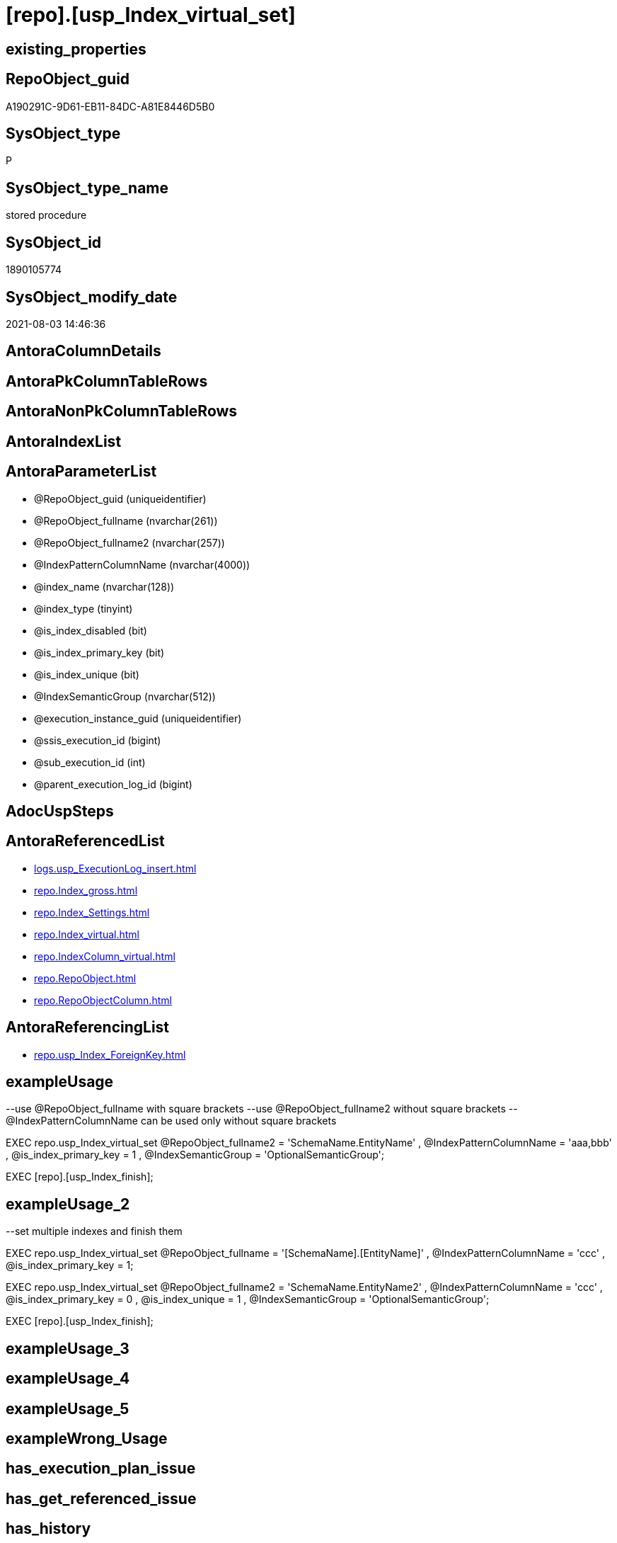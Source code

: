 = [repo].[usp_Index_virtual_set]

== existing_properties

// tag::existing_properties[]
:ExistsProperty--antorareferencedlist:
:ExistsProperty--antorareferencinglist:
:ExistsProperty--exampleusage:
:ExistsProperty--exampleusage_2:
:ExistsProperty--ms_description:
:ExistsProperty--referencedobjectlist:
:ExistsProperty--sql_modules_definition:
:ExistsProperty--AntoraParameterList:
// end::existing_properties[]

== RepoObject_guid

// tag::RepoObject_guid[]
A190291C-9D61-EB11-84DC-A81E8446D5B0
// end::RepoObject_guid[]

== SysObject_type

// tag::SysObject_type[]
P 
// end::SysObject_type[]

== SysObject_type_name

// tag::SysObject_type_name[]
stored procedure
// end::SysObject_type_name[]

== SysObject_id

// tag::SysObject_id[]
1890105774
// end::SysObject_id[]

== SysObject_modify_date

// tag::SysObject_modify_date[]
2021-08-03 14:46:36
// end::SysObject_modify_date[]

== AntoraColumnDetails

// tag::AntoraColumnDetails[]

// end::AntoraColumnDetails[]

== AntoraPkColumnTableRows

// tag::AntoraPkColumnTableRows[]

// end::AntoraPkColumnTableRows[]

== AntoraNonPkColumnTableRows

// tag::AntoraNonPkColumnTableRows[]

// end::AntoraNonPkColumnTableRows[]

== AntoraIndexList

// tag::AntoraIndexList[]

// end::AntoraIndexList[]

== AntoraParameterList

// tag::AntoraParameterList[]
* @RepoObject_guid (uniqueidentifier)
* @RepoObject_fullname (nvarchar(261))
* @RepoObject_fullname2 (nvarchar(257))
* @IndexPatternColumnName (nvarchar(4000))
* @index_name (nvarchar(128))
* @index_type (tinyint)
* @is_index_disabled (bit)
* @is_index_primary_key (bit)
* @is_index_unique (bit)
* @IndexSemanticGroup (nvarchar(512))
* @execution_instance_guid (uniqueidentifier)
* @ssis_execution_id (bigint)
* @sub_execution_id (int)
* @parent_execution_log_id (bigint)
// end::AntoraParameterList[]

== AdocUspSteps

// tag::adocuspsteps[]

// end::adocuspsteps[]


== AntoraReferencedList

// tag::antorareferencedlist[]
* xref:logs.usp_ExecutionLog_insert.adoc[]
* xref:repo.Index_gross.adoc[]
* xref:repo.Index_Settings.adoc[]
* xref:repo.Index_virtual.adoc[]
* xref:repo.IndexColumn_virtual.adoc[]
* xref:repo.RepoObject.adoc[]
* xref:repo.RepoObjectColumn.adoc[]
// end::antorareferencedlist[]


== AntoraReferencingList

// tag::antorareferencinglist[]
* xref:repo.usp_Index_ForeignKey.adoc[]
// end::antorareferencinglist[]


== exampleUsage

// tag::exampleusage[]

--use @RepoObject_fullname with square brackets
--use @RepoObject_fullname2 without square brackets
--@IndexPatternColumnName can be used only without square brackets

EXEC repo.usp_Index_virtual_set
    @RepoObject_fullname2 = 'SchemaName.EntityName'
  , @IndexPatternColumnName = 'aaa,bbb'
  , @is_index_primary_key = 1
  , @IndexSemanticGroup = 'OptionalSemanticGroup';

EXEC [repo].[usp_Index_finish];
// end::exampleusage[]


== exampleUsage_2

// tag::exampleusage_2[]

--set multiple indexes and finish them

EXEC repo.usp_Index_virtual_set
    @RepoObject_fullname = '[SchemaName].[EntityName]'
  , @IndexPatternColumnName = 'ccc'
  , @is_index_primary_key = 1;

EXEC repo.usp_Index_virtual_set
    @RepoObject_fullname2 = 'SchemaName.EntityName2'
  , @IndexPatternColumnName = 'ccc'
  , @is_index_primary_key = 0
  , @is_index_unique = 1
  , @IndexSemanticGroup = 'OptionalSemanticGroup';


EXEC [repo].[usp_Index_finish];
// end::exampleusage_2[]


== exampleUsage_3

// tag::exampleusage_3[]

// end::exampleusage_3[]


== exampleUsage_4

// tag::exampleusage_4[]

// end::exampleusage_4[]


== exampleUsage_5

// tag::exampleusage_5[]

// end::exampleusage_5[]


== exampleWrong_Usage

// tag::examplewrong_usage[]

// end::examplewrong_usage[]


== has_execution_plan_issue

// tag::has_execution_plan_issue[]

// end::has_execution_plan_issue[]


== has_get_referenced_issue

// tag::has_get_referenced_issue[]

// end::has_get_referenced_issue[]


== has_history

// tag::has_history[]

// end::has_history[]


== has_history_columns

// tag::has_history_columns[]

// end::has_history_columns[]


== is_persistence

// tag::is_persistence[]

// end::is_persistence[]


== is_persistence_check_duplicate_per_pk

// tag::is_persistence_check_duplicate_per_pk[]

// end::is_persistence_check_duplicate_per_pk[]


== is_persistence_check_for_empty_source

// tag::is_persistence_check_for_empty_source[]

// end::is_persistence_check_for_empty_source[]


== is_persistence_delete_changed

// tag::is_persistence_delete_changed[]

// end::is_persistence_delete_changed[]


== is_persistence_delete_missing

// tag::is_persistence_delete_missing[]

// end::is_persistence_delete_missing[]


== is_persistence_insert

// tag::is_persistence_insert[]

// end::is_persistence_insert[]


== is_persistence_truncate

// tag::is_persistence_truncate[]

// end::is_persistence_truncate[]


== is_persistence_update_changed

// tag::is_persistence_update_changed[]

// end::is_persistence_update_changed[]


== is_repo_managed

// tag::is_repo_managed[]

// end::is_repo_managed[]


== microsoft_database_tools_support

// tag::microsoft_database_tools_support[]

// end::microsoft_database_tools_support[]


== MS_Description

// tag::ms_description[]

* Index will be inserted (or updated) into xref:sqldb:repo.Index_virtual[]
* but it will not be visible in xref:sqldb:repo.Index_gross[] until it was also included into xref:sqldb:repo.Index_Settings[]
* and after inserting a new index there could be duplicates for the same columns which needs to be removed again

That's why it is required run the folowing procedure (this also happens in xref:sqldb:repo.usp_main[])

[source,sql]
------
EXEC [repo].[usp_Index_finish]
------

index_type:

......
Type of index:
0 = Heap
1 = Clustered
2 = Nonclustered
3 = XML
4 = Spatial
5 = Clustered columnstore index. Applies to: SQL Server 2014 (12.x) and later.
6 = Nonclustered columnstore index. Applies to: SQL Server 2012 (11.x) and later.
7 = Nonclustered hash index. Applies to: SQL Server 2014 (12.x) and later.
......

// end::ms_description[]


== persistence_source_RepoObject_fullname

// tag::persistence_source_repoobject_fullname[]

// end::persistence_source_repoobject_fullname[]


== persistence_source_RepoObject_fullname2

// tag::persistence_source_repoobject_fullname2[]

// end::persistence_source_repoobject_fullname2[]


== persistence_source_RepoObject_guid

// tag::persistence_source_repoobject_guid[]

// end::persistence_source_repoobject_guid[]


== persistence_source_RepoObject_xref

// tag::persistence_source_repoobject_xref[]

// end::persistence_source_repoobject_xref[]


== pk_index_guid

// tag::pk_index_guid[]

// end::pk_index_guid[]


== pk_IndexPatternColumnDatatype

// tag::pk_indexpatterncolumndatatype[]

// end::pk_indexpatterncolumndatatype[]


== pk_IndexPatternColumnName

// tag::pk_indexpatterncolumnname[]

// end::pk_indexpatterncolumnname[]


== pk_IndexSemanticGroup

// tag::pk_indexsemanticgroup[]

// end::pk_indexsemanticgroup[]


== ReferencedObjectList

// tag::referencedobjectlist[]
* [logs].[usp_ExecutionLog_insert]
* [repo].[Index_gross]
* [repo].[Index_virtual]
* [repo].[IndexColumn_virtual]
* [repo].[RepoObject]
* [repo].[RepoObjectColumn]
// end::referencedobjectlist[]


== usp_persistence_RepoObject_guid

// tag::usp_persistence_repoobject_guid[]

// end::usp_persistence_repoobject_guid[]


== UspExamples

// tag::uspexamples[]

// end::uspexamples[]


== UspParameters

// tag::uspparameters[]

// end::uspparameters[]


== sql_modules_definition

// tag::sql_modules_definition[]
[source,sql]
----

/*
<<property_start>>MS_Description
* Index will be inserted (or updated) into xref:sqldb:repo.Index_virtual[]
* but it will not be visible in xref:sqldb:repo.Index_gross[] until it was also included into xref:sqldb:repo.Index_Settings[]
* and after inserting a new index there could be duplicates for the same columns which needs to be removed again

That's why it is required run the folowing procedure (this also happens in xref:sqldb:repo.usp_main[])

[source,sql]
------
EXEC [repo].[usp_Index_finish]
------

index_type:

......
Type of index:
0 = Heap
1 = Clustered
2 = Nonclustered
3 = XML
4 = Spatial
5 = Clustered columnstore index. Applies to: SQL Server 2014 (12.x) and later.
6 = Nonclustered columnstore index. Applies to: SQL Server 2012 (11.x) and later.
7 = Nonclustered hash index. Applies to: SQL Server 2014 (12.x) and later.
......

<<property_end>>

<<property_start>>exampleUsage
--use @RepoObject_fullname with square brackets
--use @RepoObject_fullname2 without square brackets
--@IndexPatternColumnName can be used only without square brackets

EXEC repo.usp_Index_virtual_set
    @RepoObject_fullname2 = 'SchemaName.EntityName'
  , @IndexPatternColumnName = 'aaa,bbb'
  , @is_index_primary_key = 1
  , @IndexSemanticGroup = 'OptionalSemanticGroup';

EXEC [repo].[usp_Index_finish];
<<property_end>>

<<property_start>>exampleUsage_2
--set multiple indexes and finish them

EXEC repo.usp_Index_virtual_set
    @RepoObject_fullname = '[SchemaName].[EntityName]'
  , @IndexPatternColumnName = 'ccc'
  , @is_index_primary_key = 1;

EXEC repo.usp_Index_virtual_set
    @RepoObject_fullname2 = 'SchemaName.EntityName2'
  , @IndexPatternColumnName = 'ccc'
  , @is_index_primary_key = 0
  , @is_index_unique = 1
  , @IndexSemanticGroup = 'OptionalSemanticGroup';


EXEC [repo].[usp_Index_finish];
<<property_end>>

*/
CREATE Procedure [repo].[usp_Index_virtual_set]
    @RepoObject_guid         UniqueIdentifier = Null --if @RepoObject_guid is NULL, then @RepoObject_fullname is used
  , @RepoObject_fullname     NVarchar(261)    = Null --will be used to find matching @RepoObject_guid, if @RepoObject_guid is NULL; use [schema].[TableOrView]
  , @RepoObject_fullname2    NVarchar(257)    = Null --will be used to find matching @RepoObject_guid, if @RepoObject_guid is NULL; use schema.TableOrView
  , @IndexPatternColumnName  NVarchar(4000)   = Null --a semicolon separated list to define the Index, for example 'aaa;bbb;ccc'
  , @index_name              NVarchar(128)    = Null
  , @index_type              TinyInt          = 2    --1 Clustered, 2 Nonclustered
  , @is_index_disabled       Bit              = 0
  , @is_index_primary_key    Bit              = 0
  , @is_index_unique         Bit              = 0
  , @IndexSemanticGroup      NVarchar(512)    = Null --optional IndexSemanticGroup
                                                     -- some optional parameters, used for logging
  , @execution_instance_guid UniqueIdentifier = Null --SSIS system variable ExecutionInstanceGUID could be used, but other any other guid
  , @ssis_execution_id       BigInt           = Null --only SSIS system variable ServerExecutionID should be used, or any other consistent number system, do not mix
  , @sub_execution_id        Int              = Null
  , @parent_execution_log_id BigInt           = Null
As
Declare
    @current_execution_log_id BigInt
  , @current_execution_guid   UniqueIdentifier = NewId ()
  , @source_object            NVarchar(261)    = Null
  , @target_object            NVarchar(261)    = Null
  , @proc_id                  Int              = @@ProcId
  , @proc_schema_name         NVarchar(128)    = Object_Schema_Name ( @@ProcId )
  , @proc_name                NVarchar(128)    = Object_Name ( @@ProcId )
  , @event_info               NVarchar(Max)
  , @step_id                  Int              = 0
  , @step_name                NVarchar(1000)   = Null
  , @rows                     Int;

Set @event_info =
(
    Select
        event_info
    From
        sys.dm_exec_input_buffer ( @@Spid, Current_Request_Id ())
);

If @execution_instance_guid Is Null
    Set @execution_instance_guid = NewId ();

--SET @rows = @@ROWCOUNT;
Set @step_id = @step_id + 1;
Set @step_name = N'start';
Set @source_object = Null;
Set @target_object = Null;

Exec logs.usp_ExecutionLog_insert
    @execution_instance_guid = @execution_instance_guid
  , @ssis_execution_id = @ssis_execution_id
  , @sub_execution_id = @sub_execution_id
  , @parent_execution_log_id = @parent_execution_log_id
  , @current_execution_guid = @current_execution_guid
  , @proc_id = @proc_id
  , @proc_schema_name = @proc_schema_name
  , @proc_name = @proc_name
  , @event_info = @event_info
  , @step_id = @step_id
  , @step_name = @step_name
  , @source_object = @source_object
  , @target_object = @target_object
  , @inserted = Null
  , @updated = Null
  , @deleted = Null
  , @info_01 = Null
  , @info_02 = Null
  , @info_03 = Null
  , @info_04 = Null
  , @info_05 = Null
  , @info_06 = Null
  , @info_07 = Null
  , @info_08 = Null
  , @info_09 = Null
  , @execution_log_id = @current_execution_log_id Output
  , @parameter_01 = @RepoObject_guid
  , @parameter_02 = @RepoObject_fullname
  , @parameter_03 = @RepoObject_fullname2
  , @parameter_04 = @IndexPatternColumnName
  , @parameter_05 = @index_name
  , @parameter_06 = @index_type
  , @parameter_07 = @is_index_disabled
  , @parameter_08 = @is_index_primary_key
  , @parameter_09 = @is_index_unique
  , @parameter_10 = @IndexSemanticGroup;

--
----START
--
Declare @index_guid UniqueIdentifier;

If @RepoObject_guid Is Null
    Set @RepoObject_guid =
(
    Select
        RepoObject_guid
    From
        repo.RepoObject
    Where
        RepoObject_fullname = @RepoObject_fullname
)   ;

If @RepoObject_guid Is Null
    Set @RepoObject_guid =
(
    Select
        RepoObject_guid
    From
        repo.RepoObject
    Where
        RepoObject_fullname2 = @RepoObject_fullname2
)   ;

--check existence of @RepoObject_guid
If Not Exists
(
    Select
        1
    From
        repo.RepoObject
    Where
        RepoObject_guid = @RepoObject_guid
)
Begin
    Set @step_name = Concat ( 'RepoObject_guid does not exist;', @RepoObject_guid, ';', @RepoObject_fullname );

    Throw 51001, @step_name, 1;
End;

--try to find existing index
Set @index_guid =
(
    Select
        index_guid
    From
        repo.Index_gross
    Where
        parent_RepoObject_guid     = @RepoObject_guid
        And IndexPatternColumnName = @IndexPatternColumnName
);

--update existing [Index_virtual]
--Attention, a new inserted index into repo.[Index_virtual] will be available only after `EXEC [repo].[usp_Index_finish]`
If Not @index_guid Is Null
Begin
    Print 'Update existing Index';

    Update
        iv
    Set
        index_name = IsNull ( @index_name, iv.index_name )
      , index_type = @index_type
      , is_index_disabled = @is_index_disabled
      , is_index_primary_key = @is_index_primary_key
      , is_index_unique = Iif(@is_index_primary_key = 1, 1, @is_index_unique)
    From
        repo.Index_virtual iv
    Where
        iv.index_guid = @index_guid;
End;
Else
Begin
    Print 'Insert new Index';

    Declare @table Table
    (
        guid UniqueIdentifier
    );

    ----make sure the @table table is empty
    --DELETE @table
    Insert Into repo.Index_virtual
    (
        parent_RepoObject_guid
      , index_name
      , index_type
      , is_index_disabled
      , is_index_primary_key
      , is_index_unique
    )
    Output
        INSERTED.index_guid
    Into @table
    Select
        @RepoObject_guid
      , @index_name
      , @index_type
      , @is_index_disabled
      , @is_index_primary_key
      , Iif(@is_index_primary_key = 1, 1, @is_index_unique);

    Set @index_guid =
    (
        Select guid From @table
    );

    /*
--test to get the string_split in the right order:

DECLARE @IndexPatternColumnName NVARCHAR(max) = 'z; y; aaa;bbb;ccc ddd; eee;fff ;ggg'

--there is no garantee to get the strings in the right order, but "normally" it works
--the result for ASC or DESC is the same
--https://feedback.azure.com/forums/908035-sql-server/suggestions/32902852-add-row-position-column-to-string-split
SELECT TRIM(value) AS index_column_name
 , row_number() OVER (
  ORDER BY (
    SELECT NULL
    )
  ) AS [index_column_id]
FROM STRING_SPLIT(@IndexPatternColumnName, ',')

*/
    --todo: concept to insert [is_descending_key]
    --or update manually if required
    Insert Into repo.IndexColumn_virtual
    (
        index_guid
      , index_column_id
      , RepoObjectColumn_guid
      , is_descending_key
    )
    Select
        @index_guid
      , ColTable.index_column_id
      , roc.RepoObjectColumn_guid
      , 0
    From
    (
        Select
            Trim ( value )                                 As index_column_name
          , Row_Number () Over ( Order By ( Select Null )) As index_column_id
        From
            String_Split(@IndexPatternColumnName, ',')
    )                             As ColTable
        Left Join
            repo.RepoObjectColumn As roc
                On
                roc.RepoObject_guid           = @RepoObject_guid
                And roc.RepoObjectColumn_name = index_column_name;

    Set @rows = @@RowCount;
    Set @step_id = @step_id + 1;
    Set @step_name = N'INSERT Index Columns';
    Set @source_object = N'[repo].[RepoObjectColumn]';
    Set @target_object = N'[repo].[IndexColumn_virtual]';

    Exec logs.usp_ExecutionLog_insert
        @execution_instance_guid = @execution_instance_guid
      , @ssis_execution_id = @ssis_execution_id
      , @sub_execution_id = @sub_execution_id
      , @parent_execution_log_id = @parent_execution_log_id
      , @current_execution_guid = @current_execution_guid
      , @proc_id = @proc_id
      , @proc_schema_name = @proc_schema_name
      , @proc_name = @proc_name
      , @event_info = @event_info
      , @step_id = @step_id
      , @step_name = @step_name
      , @source_object = @source_object
      , @target_object = @target_object
      , @inserted = @rows
      , @updated = Null
      , @deleted = Null
      , @info_01 = Null
      , @info_02 = Null
      , @info_03 = Null
      , @info_04 = Null
      , @info_05 = Null
      , @info_06 = Null
      , @info_07 = Null
      , @info_08 = Null
      , @info_09 = Null;
End;

--if @is_index_primary_key = 1 then mark other indexes as is_index_primary_key = 0
If @is_index_primary_key = 1
Begin
    Print 'set [is_index_primary_key] = 0 (for other index of same [parent_RepoObject_guid])';

    Update
        iv
    Set
        is_index_primary_key = 0
    From
        repo.Index_virtual   iv
        Inner Join
            repo.Index_gross ig
                On
                ig.index_guid = iv.index_guid
    Where
        iv.is_index_primary_key       = 1
        And iv.parent_RepoObject_guid = @RepoObject_guid
        And ig.IndexPatternColumnName <> @IndexPatternColumnName;
End;

If Not @IndexSemanticGroup Is Null
    Merge Into [repo].[Index_Settings] As target
    Using
    (
        Select
            @index_guid
          , @IndexSemanticGroup
    ) As source
    ( index_guid, IndexSemanticGroup )
    On target.index_guid = source.index_guid
    When Matched
        Then Update Set
                 IndexSemanticGroup = source.IndexSemanticGroup
    When Not Matched
        Then Insert
             (
                 index_guid
               , IndexSemanticGroup
             )
             Values
                 (
                     source.index_guid
                   , source.IndexSemanticGroup
                 )
    Output
        $action
      , inserted.*;

--
--
--END
--
--SET @rows = @@ROWCOUNT;
Set @step_id = @step_id + 1;
Set @step_name = N'end';
Set @source_object = Null;
Set @target_object = Null;

Exec logs.usp_ExecutionLog_insert
    @execution_instance_guid = @execution_instance_guid
  , @ssis_execution_id = @ssis_execution_id
  , @sub_execution_id = @sub_execution_id
  , @parent_execution_log_id = @parent_execution_log_id
  , @current_execution_guid = @current_execution_guid
  , @proc_id = @proc_id
  , @proc_schema_name = @proc_schema_name
  , @proc_name = @proc_name
  , @event_info = @event_info
  , @step_id = @step_id
  , @step_name = @step_name
  , @source_object = @source_object
  , @target_object = @target_object
  , @inserted = Null
  , @updated = Null
  , @deleted = Null
  , @info_01 = Null
  , @info_02 = Null
  , @info_03 = Null
  , @info_04 = Null
  , @info_05 = Null
  , @info_06 = Null
  , @info_07 = Null
  , @info_08 = Null
  , @info_09 = Null;
----
// end::sql_modules_definition[]


